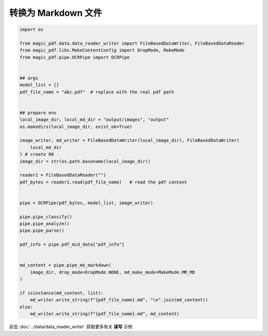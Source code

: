 

转换为 Markdown 文件
========================

.. code:: python

    import os

    from magic_pdf.data.data_reader_writer import FileBasedDataWriter, FileBasedDataReader
    from magic_pdf.libs.MakeContentConfig import DropMode, MakeMode
    from magic_pdf.pipe.OCRPipe import OCRPipe


    ## args
    model_list = []
    pdf_file_name = "abc.pdf"  # replace with the real pdf path


    ## prepare env
    local_image_dir, local_md_dir = "output/images", "output"
    os.makedirs(local_image_dir, exist_ok=True)

    image_writer, md_writer = FileBasedDataWriter(local_image_dir), FileBasedDataWriter(
        local_md_dir
    ) # create 00
    image_dir = str(os.path.basename(local_image_dir))

    reader1 = FileBasedDataReader("")
    pdf_bytes = reader1.read(pdf_file_name)   # read the pdf content


    pipe = OCRPipe(pdf_bytes, model_list, image_writer)

    pipe.pipe_classify()
    pipe.pipe_analyze()
    pipe.pipe_parse()

    pdf_info = pipe.pdf_mid_data["pdf_info"]


    md_content = pipe.pipe_mk_markdown(
        image_dir, drop_mode=DropMode.NONE, md_make_mode=MakeMode.MM_MD
    )

    if isinstance(md_content, list):
        md_writer.write_string(f"{pdf_file_name}.md", "\n".join(md_content))
    else:
        md_writer.write_string(f"{pdf_file_name}.md", md_content)


前去 :doc:`../data/data_reader_writer` 获取更多有关 **读写** 示例

